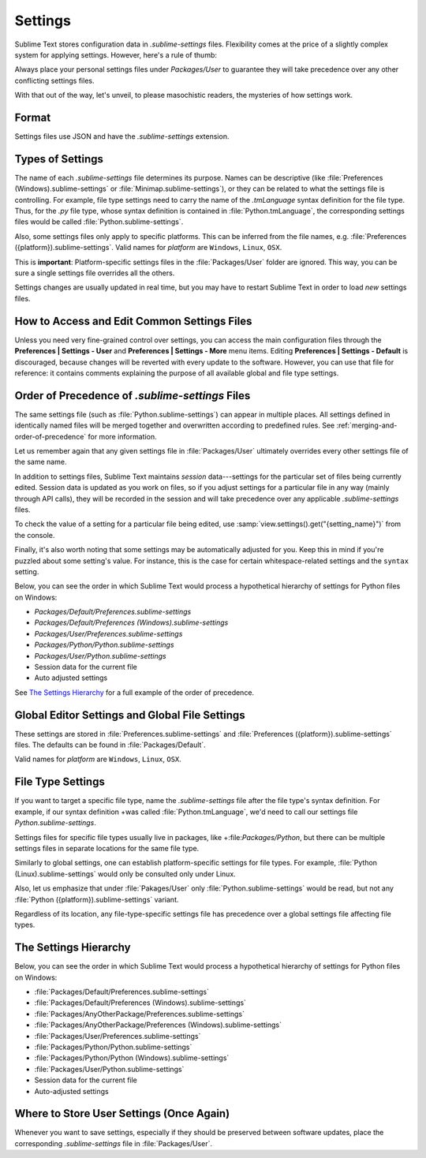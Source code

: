 ========
Settings
========

Sublime Text stores configuration data in *.sublime-settings* files.
Flexibility comes at the price of a slightly complex system for applying
settings. However, here's a rule of thumb:

Always place your personal settings files under *Packages/User* to guarantee
they will take precedence over any other conflicting settings files.

With that out of the way, let's unveil, to please masochistic readers,
the mysteries of how settings work.


Format
======

Settings files use JSON and have the *.sublime-settings* extension.


Types of Settings
=================

The name of each *.sublime-settings* file determines its purpose. Names
can be descriptive (like :file:`Preferences (Windows).sublime-settings` or
:file:`Minimap.sublime-settings`), or they can be related to what the settings
file is controlling. For example, file type settings need to carry the name of
the *.tmLanguage* syntax definition for the file type. Thus, for the *.py* file
type, whose syntax definition is contained in :file:`Python.tmLanguage`, the
corresponding settings files would be called :file:`Python.sublime-settings`.

.. XXX does this also work for custom .sublime-settings files?

Also, some settings files only apply to specific platforms. This can be
inferred from the file names, e.g.
:file:`Preferences ({platform}).sublime-settings`. Valid names for *platform*
are ``Windows``, ``Linux``, ``OSX``.

This is **important**: Platform-specific settings files in the
:file:`Packages/User` folder are ignored. This way, you can be sure a single
settings file overrides all the others.

Settings changes are usually updated in real time, but you may have to restart
Sublime Text in order to load *new* settings files.


How to Access and Edit Common Settings Files
============================================

Unless you need very fine-grained control over settings, you can access the
main configuration files through the **Preferences | Settings - User** and
**Preferences | Settings - More** menu items. Editing **Preferences | Settings
- Default** is discouraged, because changes will be reverted with every update
to the software. However, you can use that file for reference: it contains comments explaining the purpose of all available global and file type settings.


Order of Precedence of *.sublime-settings* Files
==================================================

The same settings file (such as :file:`Python.sublime-settings`) can appear in
multiple places. All settings defined in identically named files will be merged
together and overwritten according to predefined rules. See
:ref:`merging-and-order-of-precedence` for more information.

Let us remember again that any given settings file in :file:`Packages/User`
ultimately overrides every other settings file of the same name.

In addition to settings files, Sublime Text maintains *session* data---settings
for the particular set of files being currently edited. Session data is updated
as you work on files, so if you adjust settings for a particular file in any
way (mainly through API calls), they will be recorded in the session and will
take precedence over any applicable *.sublime-settings* files.

To check the value of a setting for a particular file being edited, use
:samp:`view.settings().get("{setting_name}")` from the console.

Finally, it's also worth noting that some settings may be automatically adjusted
for you. Keep this in mind if you're puzzled about some setting's value. For
instance, this is the case for certain whitespace-related settings and the
``syntax`` setting.

Below, you can see the order in which Sublime Text would process a
hypothetical hierarchy of settings for Python files on Windows:

- *Packages/Default/Preferences.sublime-settings*
- *Packages/Default/Preferences (Windows).sublime-settings*
- *Packages/User/Preferences.sublime-settings*
- *Packages/Python/Python.sublime-settings*
- *Packages/User/Python.sublime-settings*
- Session data for the current file
- Auto adjusted settings

See `The Settings Hierarchy`_ for a full example of the order of precedence.


Global Editor Settings and Global File Settings
===============================================

These settings are stored in :file:`Preferences.sublime-settings` and
:file:`Preferences ({platform}).sublime-settings` files. The defaults can be
found in :file:`Packages/Default`.

Valid names for *platform* are ``Windows``, ``Linux``, ``OSX``.


File Type Settings
==================

If you want to target a specific file type, name the *.sublime-settings* file
after the file type's syntax definition. For example, if our syntax definition
+was called :file:`Python.tmLanguage`, we'd need to call our settings file
`Python.sublime-settings`.

.. XXX does the tmLanguage's "name" key have any effect on this?

Settings files for specific file types usually live in packages, like
+:file:`Packages/Python`, but there can be multiple settings files in separate 
locations for the same file type.

Similarly to global settings, one can establish platform-specific settings for
file types. For example, :file:`Python (Linux).sublime-settings` would only be
consulted only under Linux.

Also, let us emphasize that under :file:`Pakages/User` only
:file:`Python.sublime-settings` would be read, but not any
:file:`Python ({platform}).sublime-settings` variant.

Regardless of its location, any file-type-specific settings file has precedence
over a global settings file affecting file types.


The Settings Hierarchy
======================

Below, you can see the order in which Sublime Text would process a
hypothetical hierarchy of settings for Python files on Windows:

- :file:`Packages/Default/Preferences.sublime-settings`
- :file:`Packages/Default/Preferences (Windows).sublime-settings`
- :file:`Packages/AnyOtherPackage/Preferences.sublime-settings`
- :file:`Packages/AnyOtherPackage/Preferences (Windows).sublime-settings`
- :file:`Packages/User/Preferences.sublime-settings`
- :file:`Packages/Python/Python.sublime-settings`
- :file:`Packages/Python/Python (Windows).sublime-settings`
- :file:`Packages/User/Python.sublime-settings`
- Session data for the current file
- Auto-adjusted settings

.. XXX Where are project-specific settings?


Where to Store User Settings (Once Again)
=========================================

Whenever you want to save settings, especially if they should be preserved
between software updates, place the corresponding *.sublime-settings* file in
:file:`Packages/User`.
